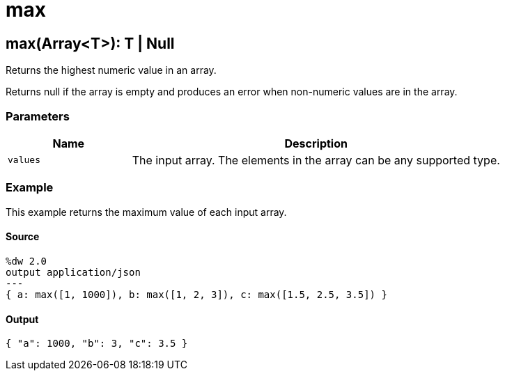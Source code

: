 = max



[[max1]]
== max&#40;Array<T&#62;&#41;: T &#124; Null

Returns the highest numeric value in an array.


Returns null if the array is empty and produces an error when non-numeric
values are in the array.

=== Parameters

[%header, cols="1,3"]
|===
| Name   | Description
| `values` | The input array. The elements in the array can be any supported type.
|===

=== Example

This example returns the maximum value of each input array.

==== Source

[source,DataWeave, linenums]
----
%dw 2.0
output application/json
---
{ a: max([1, 1000]), b: max([1, 2, 3]), c: max([1.5, 2.5, 3.5]) }
----

==== Output

[source,JSON,linenums]
----
{ "a": 1000, "b": 3, "c": 3.5 }
----

